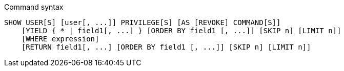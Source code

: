 .Command syntax
[source, cypher]
-----
SHOW USER[S] [user[, ...]] PRIVILEGE[S] [AS [REVOKE] COMMAND[S]]
    [YIELD { * | field1[, ...] } [ORDER BY field1 [, ...]] [SKIP n] [LIMIT n]]
    [WHERE expression]
    [RETURN field1[, ...] [ORDER BY field1 [, ...]] [SKIP n] [LIMIT n]]
-----
